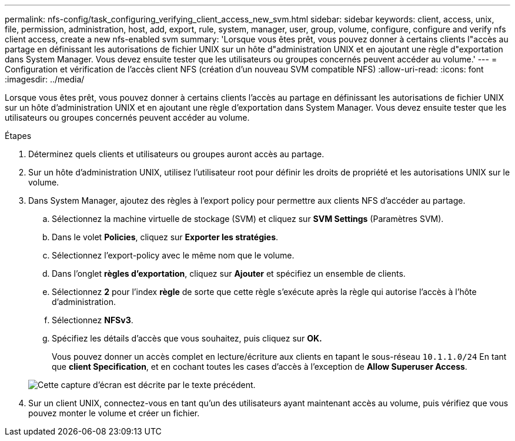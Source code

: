 ---
permalink: nfs-config/task_configuring_verifying_client_access_new_svm.html 
sidebar: sidebar 
keywords: client, access, unix, file, permission, administration, host, add, export, rule, system, manager, user, group, volume, configure, configure and verify nfs client access, create a new nfs-enabled svm 
summary: 'Lorsque vous êtes prêt, vous pouvez donner à certains clients l"accès au partage en définissant les autorisations de fichier UNIX sur un hôte d"administration UNIX et en ajoutant une règle d"exportation dans System Manager. Vous devez ensuite tester que les utilisateurs ou groupes concernés peuvent accéder au volume.' 
---
= Configuration et vérification de l'accès client NFS (création d'un nouveau SVM compatible NFS)
:allow-uri-read: 
:icons: font
:imagesdir: ../media/


[role="lead"]
Lorsque vous êtes prêt, vous pouvez donner à certains clients l'accès au partage en définissant les autorisations de fichier UNIX sur un hôte d'administration UNIX et en ajoutant une règle d'exportation dans System Manager. Vous devez ensuite tester que les utilisateurs ou groupes concernés peuvent accéder au volume.

.Étapes
. Déterminez quels clients et utilisateurs ou groupes auront accès au partage.
. Sur un hôte d'administration UNIX, utilisez l'utilisateur root pour définir les droits de propriété et les autorisations UNIX sur le volume.
. Dans System Manager, ajoutez des règles à l'export policy pour permettre aux clients NFS d'accéder au partage.
+
.. Sélectionnez la machine virtuelle de stockage (SVM) et cliquez sur *SVM Settings* (Paramètres SVM).
.. Dans le volet *Policies*, cliquez sur *Exporter les stratégies*.
.. Sélectionnez l'export-policy avec le même nom que le volume.
.. Dans l'onglet *règles d'exportation*, cliquez sur *Ajouter* et spécifiez un ensemble de clients.
.. Sélectionnez *2* pour l'index *règle* de sorte que cette règle s'exécute après la règle qui autorise l'accès à l'hôte d'administration.
.. Sélectionnez *NFSv3*.
.. Spécifiez les détails d'accès que vous souhaitez, puis cliquez sur *OK.*
+
Vous pouvez donner un accès complet en lecture/écriture aux clients en tapant le sous-réseau `10.1.1.0/24` En tant que *client Specification*, et en cochant toutes les cases d'accès à l'exception de *Allow Superuser Access*.

+
image::../media/export_rule_for_clients_nfs_nfs.gif[Cette capture d'écran est décrite par le texte précédent.]



. Sur un client UNIX, connectez-vous en tant qu'un des utilisateurs ayant maintenant accès au volume, puis vérifiez que vous pouvez monter le volume et créer un fichier.

